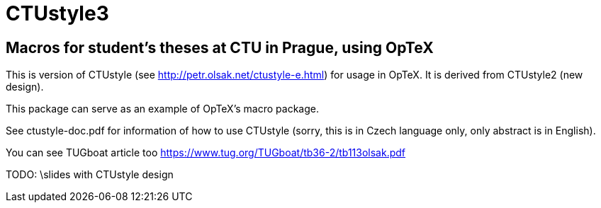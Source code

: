 = CTUstyle3 

== Macros for student's theses at CTU in Prague, using OpTeX

This is version of CTUstyle (see http://petr.olsak.net/ctustyle-e.html)
for usage in OpTeX. It is derived from CTUstyle2 (new design).

This package can serve as an example of OpTeX's macro package.

See ctustyle-doc.pdf for information of how to use CTUstyle 
(sorry, this is in Czech language only, only abstract is in English).

You can see TUGboat article too https://www.tug.org/TUGboat/tb36-2/tb113olsak.pdf

TODO: \slides with CTUstyle design
